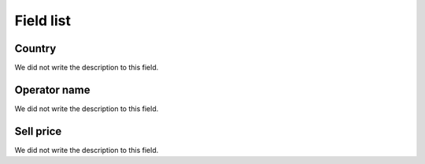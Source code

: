 .. _sendCreditRates-menu-list:

**********
Field list
**********



.. _sendCreditRates-idProductcountry:

Country
"""""""

| We did not write the description to this field.




.. _sendCreditRates-idProductoperator_name:

Operator name
"""""""""""""

| We did not write the description to this field.




.. _sendCreditRates-sell_price:

Sell price
""""""""""

| We did not write the description to this field.



